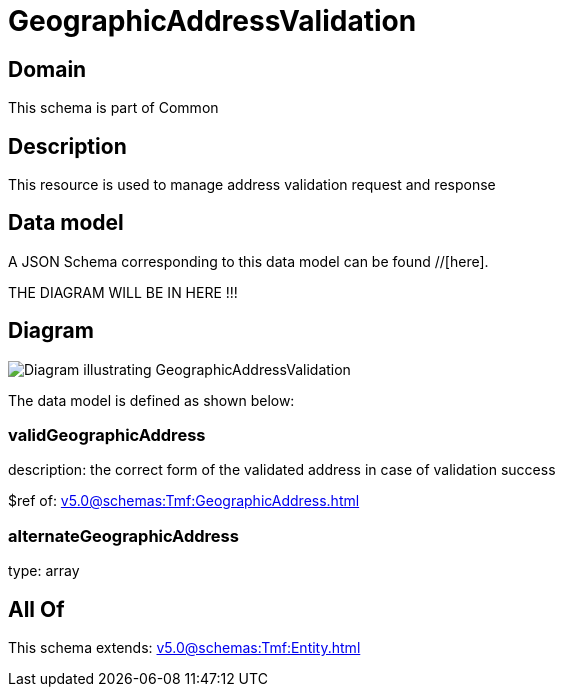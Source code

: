= GeographicAddressValidation

[#domain]
== Domain

This schema is part of Common

[#description]
== Description
This resource is used to manage address validation request and response


[#data_model]
== Data model

A JSON Schema corresponding to this data model can be found //[here].

THE DIAGRAM WILL BE IN HERE !!!

[#diagram]
== Diagram
image::Resource_GeographicAddressValidation.png[Diagram illustrating GeographicAddressValidation]


The data model is defined as shown below:


=== validGeographicAddress
description: the correct form of the validated address in case of validation success

$ref of: xref:v5.0@schemas:Tmf:GeographicAddress.adoc[]


=== alternateGeographicAddress
type: array


[#all_of]
== All Of

This schema extends: xref:v5.0@schemas:Tmf:Entity.adoc[]
